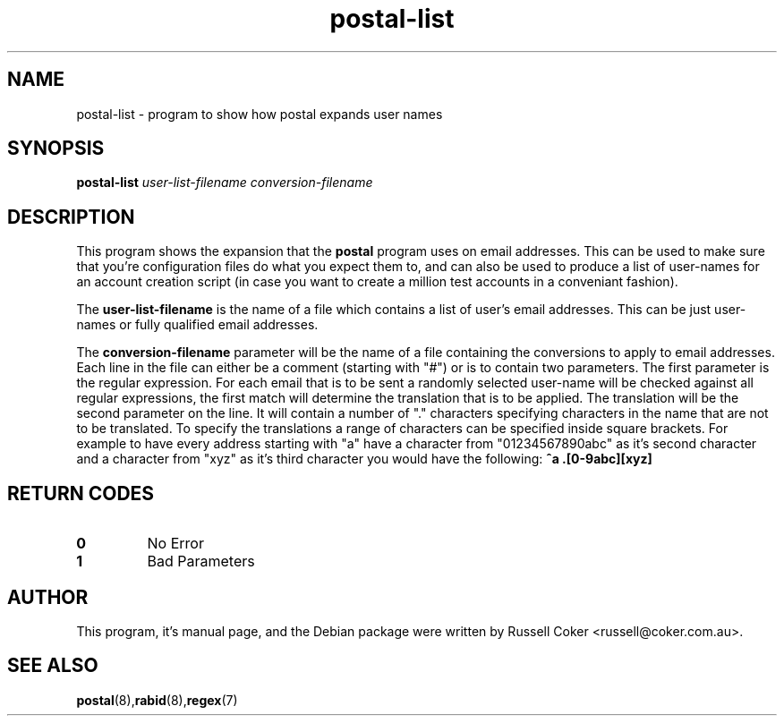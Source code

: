 .TH "postal-list" "1" "0.60" "russell@coker.com.au" "Postal"
.SH "NAME"
postal\-list \- program to show how postal expands user names

.SH "SYNOPSIS"
.B postal\-list
.I user\-list\-filename conversion\-filename

.SH "DESCRIPTION"
This program shows the expansion that the
.B postal
program uses on email addresses.  This can be used to make sure that you're
configuration files do what you expect them to, and can also be used to produce
a list of user\-names for an account creation script (in case you want to create
a million test accounts in a conveniant fashion).
.P
The
.B user\-list\-filename
is the name of a file which contains a list of user's email addresses.  This
can be just user\-names or fully qualified email addresses.
.P
The
.B conversion\-filename
parameter will be the name of a file
containing the conversions to apply to email addresses.  Each line in the
file can either be a comment (starting with "#") or is to contain two
parameters.  The first parameter is the regular expression.  For each email
that is to be sent a randomly selected user\-name will be checked against all
regular expressions, the first match will determine the translation that is
to be applied.  The translation will be the second parameter on the line.  It
will contain a number of "." characters specifying characters in the name that
are not to be translated.  To specify the translations a range of characters
can be specified inside square brackets.  For example to have every address
starting with "a" have a character from "01234567890abc" as it's second
character and a character from "xyz" as it's third character you would have the
following:
.B ^a .[0\-9abc][xyz]

.SH "RETURN CODES"
.TP
.B 0
No Error
.TP
.B 1
Bad Parameters

.SH "AUTHOR"
This program, it's manual page, and the Debian package were written by
Russell Coker <russell@coker.com.au>.

.SH "SEE ALSO"
.BR postal (8), rabid (8), regex (7)
